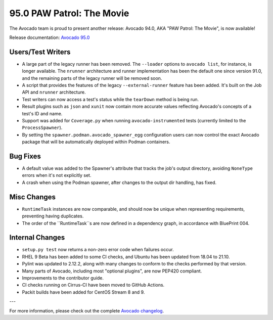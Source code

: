 ==========================
95.0 PAW Patrol: The Movie
==========================

The Avocado team is proud to present another release: Avocado 94.0,
AKA "PAW Patrol: The Movie", is now available!

Release documentation: `Avocado 95.0
<http://avocado-framework.readthedocs.io/en/95.0/>`_

Users/Test Writers
==================

* A large part of the legacy runner has been removed.  The
  ``--loader`` options to ``avocado list``, for instance, is longer
  available.  The ``nrunner`` architecture and runner implementation
  has been the default one since version 91.0, and the remaining parts
  of the legacy runner will be removed soon.

* A script that provides the features of the legacy
  ``--external-runner`` feature has been added.  It's built on the Job
  API and ``nrunner`` architecture.

* Test writers can now access a test's status while the ``tearDown``
  method is being run.

* Result plugins such as ``json`` and ``xunit`` now contain more accurate
  values reflecting Avocado's concepts of a test's ID and name.

* Support was added for ``Coverage.py`` when running
  ``avocado-instrumented`` tests (currently limited to the
  ``ProcessSpawner``).

* By setting the ``spawner.podman.avocado_spawner_egg`` configuration
  users can now control the exact Avocado package that will be
  automatically deployed within Podman containers.

Bug Fixes
=========

* A default value was added to the Spawner's attribute that tracks the
  job's output directory, avoiding ``NoneType`` errors when it's not
  explicitly set.

* A crash when using the Podman spawner, after changes to the output
  dir handling, has fixed.

Misc Changes
============

* ``RuntimeTask`` instances are now comparable, and should now be
  unique when representing requirements, preventing having duplicates.

* The order of the ``RuntimeTask``s are now defined in a dependency
  graph, in accordance with BluePrint 004.

Internal Changes
================

* ``setup.py test`` now returns a non-zero error code when failures
  occur.

* RHEL 9 Beta has been added to some CI checks, and Ubuntu has been
  updated from 18.04 to 21.10.

* Pylint was updated to 2.12.2, along with many changes to conform to
  the checks performed by that version.

* Many parts of Avocado, including most "optional plugins", are now
  PEP420 compliant.

* Improvements to the contributor guide.

* CI checks running on Cirrus-CI have been moved to GitHub Actions.

* Packit builds have been added for CentOS Stream 8 and 9.

---

For more information, please check out the complete
`Avocado changelog
<https://github.com/avocado-framework/avocado/compare/94.0...95.0>`_.
